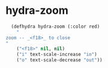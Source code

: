 * hydra-zoom
#+begin_src emacs-lisp
    (defhydra hydra-zoom (:color red)
      "
  zoom -- _<f18>_ to close
  "
      ("<f18>" nil, nil)
      ("i" text-scale-increase "in")
      ("o" text-scale-decrease "out"))
#+end_src

